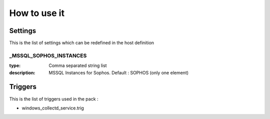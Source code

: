 How to use it
=============


Settings
~~~~~~~~

This is the list of settings which can be redefined in the host definition

_MSSQL_SOPHOS_INSTANCES
------------------------

:type:              Comma separated string list
:description:       MSSQL Instances for Sophos. Default : SOPHOS (only one element)



Triggers
~~~~~~~~

This is the list of triggers used in the pack :

* windows_collectd_service.trig


